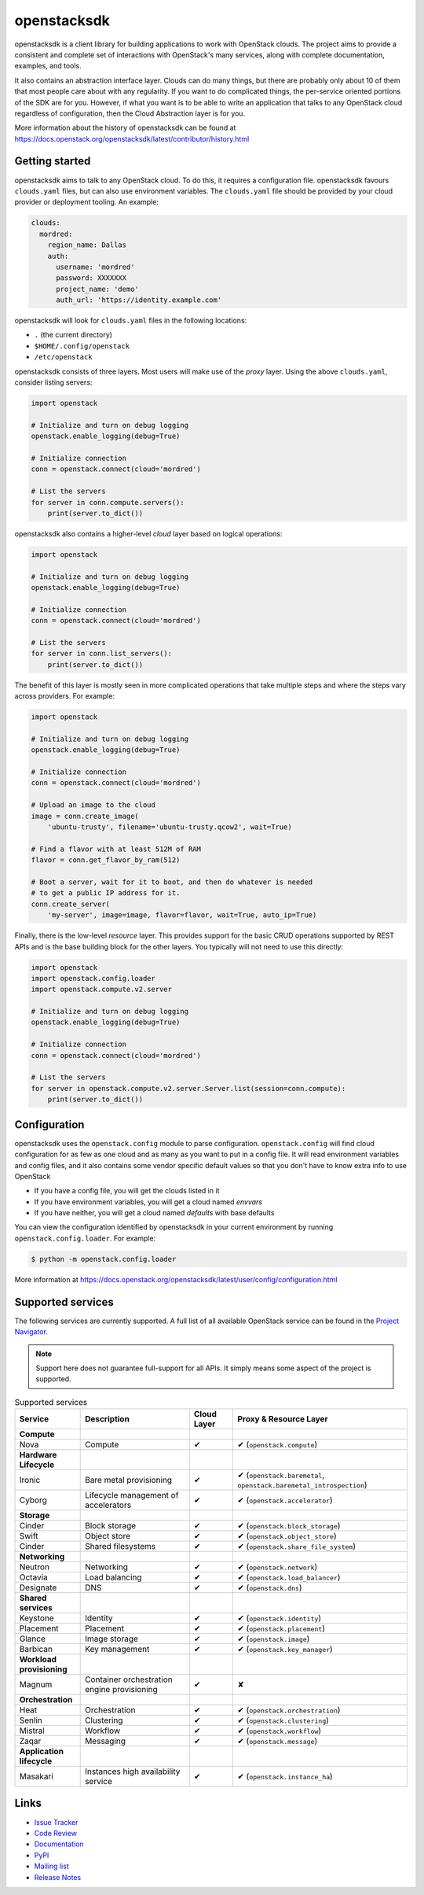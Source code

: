 ============
openstacksdk
============

openstacksdk is a client library for building applications to work
with OpenStack clouds. The project aims to provide a consistent and
complete set of interactions with OpenStack's many services, along with
complete documentation, examples, and tools.

It also contains an abstraction interface layer. Clouds can do many things, but
there are probably only about 10 of them that most people care about with any
regularity. If you want to do complicated things, the per-service oriented
portions of the SDK are for you. However, if what you want is to be able to
write an application that talks to any OpenStack cloud regardless of
configuration, then the Cloud Abstraction layer is for you.

More information about the history of openstacksdk can be found at
https://docs.openstack.org/openstacksdk/latest/contributor/history.html

Getting started
---------------

openstacksdk aims to talk to any OpenStack cloud. To do this, it requires a
configuration file. openstacksdk favours ``clouds.yaml`` files, but can also
use environment variables. The ``clouds.yaml`` file should be provided by your
cloud provider or deployment tooling. An example:

.. code-block:: yaml

    clouds:
      mordred:
        region_name: Dallas
        auth:
          username: 'mordred'
          password: XXXXXXX
          project_name: 'demo'
          auth_url: 'https://identity.example.com'

openstacksdk will look for ``clouds.yaml`` files in the following locations:

* ``.`` (the current directory)
* ``$HOME/.config/openstack``
* ``/etc/openstack``

openstacksdk consists of three layers. Most users will make use of the *proxy*
layer. Using the above ``clouds.yaml``, consider listing servers:

.. code-block:: python

    import openstack

    # Initialize and turn on debug logging
    openstack.enable_logging(debug=True)

    # Initialize connection
    conn = openstack.connect(cloud='mordred')

    # List the servers
    for server in conn.compute.servers():
        print(server.to_dict())

openstacksdk also contains a higher-level *cloud* layer based on logical
operations:

.. code-block:: python

    import openstack

    # Initialize and turn on debug logging
    openstack.enable_logging(debug=True)

    # Initialize connection
    conn = openstack.connect(cloud='mordred')

    # List the servers
    for server in conn.list_servers():
        print(server.to_dict())

The benefit of this layer is mostly seen in more complicated operations that
take multiple steps and where the steps vary across providers. For example:

.. code-block:: python

    import openstack

    # Initialize and turn on debug logging
    openstack.enable_logging(debug=True)

    # Initialize connection
    conn = openstack.connect(cloud='mordred')

    # Upload an image to the cloud
    image = conn.create_image(
        'ubuntu-trusty', filename='ubuntu-trusty.qcow2', wait=True)

    # Find a flavor with at least 512M of RAM
    flavor = conn.get_flavor_by_ram(512)

    # Boot a server, wait for it to boot, and then do whatever is needed
    # to get a public IP address for it.
    conn.create_server(
        'my-server', image=image, flavor=flavor, wait=True, auto_ip=True)

Finally, there is the low-level *resource* layer. This provides support for the
basic CRUD operations supported by REST APIs and is the base building block for
the other layers. You typically will not need to use this directly:

.. code-block:: python

    import openstack
    import openstack.config.loader
    import openstack.compute.v2.server

    # Initialize and turn on debug logging
    openstack.enable_logging(debug=True)

    # Initialize connection
    conn = openstack.connect(cloud='mordred')

    # List the servers
    for server in openstack.compute.v2.server.Server.list(session=conn.compute):
        print(server.to_dict())

.. _openstack.config:

Configuration
-------------

openstacksdk uses the ``openstack.config`` module to parse configuration.
``openstack.config`` will find cloud configuration for as few as one cloud and
as many as you want to put in a config file. It will read environment variables
and config files, and it also contains some vendor specific default values so
that you don't have to know extra info to use OpenStack

* If you have a config file, you will get the clouds listed in it
* If you have environment variables, you will get a cloud named `envvars`
* If you have neither, you will get a cloud named `defaults` with base defaults

You can view the configuration identified by openstacksdk in your current
environment by running ``openstack.config.loader``. For example:

.. code-block:: bash

   $ python -m openstack.config.loader

More information at https://docs.openstack.org/openstacksdk/latest/user/config/configuration.html

Supported services
------------------

The following services are currently supported. A full list of all available
OpenStack service can be found in the `Project Navigator`__.

.. __: https://www.openstack.org/software/project-navigator/openstack-components#openstack-services

.. note::

   Support here does not guarantee full-support for all APIs. It simply means
   some aspect of the project is supported.

.. list-table:: Supported services
   :widths: 15 25 10 40
   :header-rows: 1

   * - Service
     - Description
     - Cloud Layer
     - Proxy & Resource Layer

   * - **Compute**
     -
     -
     -

   * - Nova
     - Compute
     - ✔
     - ✔ (``openstack.compute``)

   * - **Hardware Lifecycle**
     -
     -
     -

   * - Ironic
     - Bare metal provisioning
     - ✔
     - ✔ (``openstack.baremetal``, ``openstack.baremetal_introspection``)

   * - Cyborg
     - Lifecycle management of accelerators
     - ✔
     - ✔ (``openstack.accelerator``)

   * - **Storage**
     -
     -
     -

   * - Cinder
     - Block storage
     - ✔
     - ✔ (``openstack.block_storage``)

   * - Swift
     - Object store
     - ✔
     - ✔ (``openstack.object_store``)

   * - Cinder
     - Shared filesystems
     - ✔
     - ✔ (``openstack.share_file_system``)

   * - **Networking**
     -
     -
     -

   * - Neutron
     - Networking
     - ✔
     - ✔ (``openstack.network``)

   * - Octavia
     - Load balancing
     - ✔
     - ✔ (``openstack.load_balancer``)

   * - Designate
     - DNS
     - ✔
     - ✔ (``openstack.dns``)

   * - **Shared services**
     -
     -
     -

   * - Keystone
     - Identity
     - ✔
     - ✔ (``openstack.identity``)

   * - Placement
     - Placement
     - ✔
     - ✔ (``openstack.placement``)

   * - Glance
     - Image storage
     - ✔
     - ✔ (``openstack.image``)

   * - Barbican
     - Key management
     - ✔
     - ✔ (``openstack.key_manager``)

   * - **Workload provisioning**
     -
     -
     -

   * - Magnum
     - Container orchestration engine provisioning
     - ✔
     - ✘

   * - **Orchestration**
     -
     -
     -

   * - Heat
     - Orchestration
     - ✔
     - ✔ (``openstack.orchestration``)

   * - Senlin
     - Clustering
     - ✔
     - ✔ (``openstack.clustering``)

   * - Mistral
     - Workflow
     - ✔
     - ✔ (``openstack.workflow``)

   * - Zaqar
     - Messaging
     - ✔
     - ✔ (``openstack.message``)

   * - **Application lifecycle**
     -
     -
     -

   * - Masakari
     - Instances high availability service
     - ✔
     - ✔ (``openstack.instance_ha``)

Links
-----

* `Issue Tracker <https://storyboard.openstack.org/#!/project/openstack/openstacksdk>`_
* `Code Review <https://review.opendev.org/#/q/status:open+project:openstack/openstacksdk,n,z>`_
* `Documentation <https://docs.openstack.org/openstacksdk/latest/>`_
* `PyPI <https://pypi.org/project/openstacksdk/>`_
* `Mailing list <http://lists.openstack.org/cgi-bin/mailman/listinfo/openstack-discuss>`_
* `Release Notes <https://docs.openstack.org/releasenotes/openstacksdk>`_
